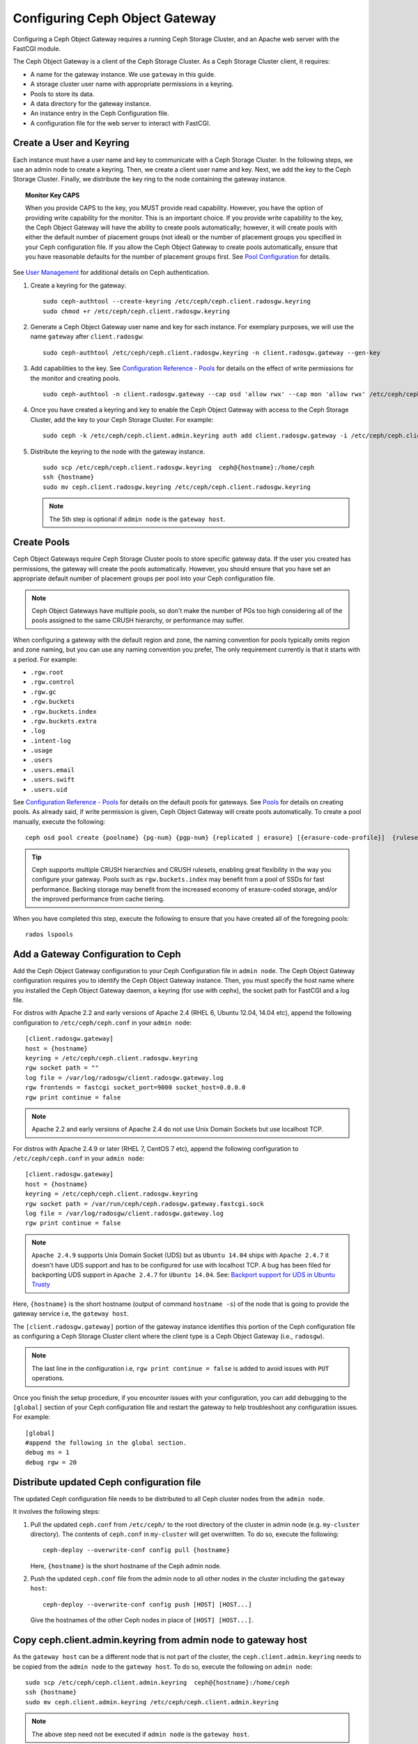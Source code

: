 =================================
 Configuring Ceph Object Gateway
=================================

Configuring a Ceph Object Gateway requires a running Ceph Storage Cluster, 
and an Apache web server with the FastCGI module.

The Ceph Object Gateway is a client of the Ceph Storage Cluster. As a 
Ceph Storage Cluster client, it requires:

- A name for the gateway instance. We use ``gateway`` in this guide.
- A storage cluster user name with appropriate permissions in a keyring.
- Pools to store its data.
- A data directory for the gateway instance.
- An instance entry in the Ceph Configuration file.
- A configuration file for the web server to interact with FastCGI.


Create a User and Keyring
=========================

Each instance must have a user name and key to communicate with a Ceph Storage
Cluster. In the following steps, we use an admin node to create a keyring. 
Then, we create a client user name and key. Next, we add the 
key to the Ceph Storage Cluster. Finally, we distribute the key ring to 
the node containing the gateway instance.

.. topic:: Monitor Key CAPS

   When you provide CAPS to the key, you MUST provide read capability.
   However, you have the option of providing write capability for the monitor. 
   This is an important choice. If you provide write capability to the key, 
   the Ceph Object Gateway will have the ability to create pools automatically; 
   however, it will create pools with either the default number of placement 
   groups (not ideal) or the number of placement groups you specified in your 
   Ceph configuration file. If you allow the Ceph Object Gateway to create 
   pools automatically, ensure that you have reasonable defaults for the number
   of placement groups first. See `Pool Configuration`_ for details.


See `User Management`_ for additional details on Ceph authentication.

#. Create a keyring for the gateway::

	sudo ceph-authtool --create-keyring /etc/ceph/ceph.client.radosgw.keyring
	sudo chmod +r /etc/ceph/ceph.client.radosgw.keyring
	

#. Generate a Ceph Object Gateway user name and key for each instance. For
   exemplary purposes, we will use the name ``gateway`` after ``client.radosgw``:: 

	sudo ceph-authtool /etc/ceph/ceph.client.radosgw.keyring -n client.radosgw.gateway --gen-key


#. Add capabilities to the key. See `Configuration Reference - Pools`_ for details
   on the effect of write permissions for the monitor and creating pools. ::

	sudo ceph-authtool -n client.radosgw.gateway --cap osd 'allow rwx' --cap mon 'allow rwx' /etc/ceph/ceph.client.radosgw.keyring


#. Once you have created a keyring and key to enable the Ceph Object Gateway 
   with access to the Ceph Storage Cluster, add the key to your 
   Ceph Storage Cluster. For example::

	sudo ceph -k /etc/ceph/ceph.client.admin.keyring auth add client.radosgw.gateway -i /etc/ceph/ceph.client.radosgw.keyring


#. Distribute the keyring to the node with the gateway instance. ::

	sudo scp /etc/ceph/ceph.client.radosgw.keyring  ceph@{hostname}:/home/ceph
	ssh {hostname}
	sudo mv ceph.client.radosgw.keyring /etc/ceph/ceph.client.radosgw.keyring


   .. note:: The 5th step is optional if ``admin node`` is the ``gateway host``.

Create Pools
============

Ceph Object Gateways require Ceph Storage Cluster pools to store specific
gateway data.  If the user you created has permissions, the gateway
will create the pools automatically. However, you should ensure that you have
set an appropriate default number of placement groups per pool into your Ceph
configuration file.

.. note:: Ceph Object Gateways have multiple pools, so don't make the number of
   PGs too high considering all of the pools assigned to the same CRUSH 
   hierarchy, or performance may suffer.

When configuring a gateway with the default region and zone, the naming
convention for pools typically omits region and zone naming, but you can
use any naming convention you prefer, The only requirement currently is
that it starts with a period. For example:


- ``.rgw.root``
- ``.rgw.control``
- ``.rgw.gc``
- ``.rgw.buckets``
- ``.rgw.buckets.index``
- ``.rgw.buckets.extra``
- ``.log``
- ``.intent-log``
- ``.usage``
- ``.users``
- ``.users.email``
- ``.users.swift``
- ``.users.uid``


See `Configuration Reference - Pools`_ for details on the default pools for
gateways. See `Pools`_ for details on creating pools. As already said, if
write permission is given, Ceph Object Gateway will create pools automatically.
To create a pool manually, execute the following::

	ceph osd pool create {poolname} {pg-num} {pgp-num} {replicated | erasure} [{erasure-code-profile}]  {ruleset-name} {ruleset-number}


.. tip:: Ceph supports multiple CRUSH hierarchies and CRUSH rulesets, enabling 
   great flexibility in the way you configure your gateway. Pools such as 
   ``rgw.buckets.index`` may benefit from a pool of SSDs for fast performance. 
   Backing storage may benefit from the increased economy of erasure-coded 
   storage, and/or the improved performance from cache tiering.

When you have completed this step, execute the following to ensure that
you have created all of the foregoing pools::

	rados lspools


Add a Gateway Configuration to Ceph
===================================

Add the Ceph Object Gateway configuration to your Ceph Configuration file in
``admin node``. The Ceph Object Gateway configuration requires you to
identify the Ceph Object Gateway instance. Then, you must specify the host name
where you installed the Ceph Object Gateway daemon, a keyring (for use with
cephx), the socket path for FastCGI and a log file.

For distros with Apache 2.2 and early versions of Apache 2.4 (RHEL 6, Ubuntu
12.04, 14.04 etc), append the following configuration to ``/etc/ceph/ceph.conf``
in your ``admin node``::

	[client.radosgw.gateway]
	host = {hostname}
	keyring = /etc/ceph/ceph.client.radosgw.keyring
	rgw socket path = ""
	log file = /var/log/radosgw/client.radosgw.gateway.log
	rgw frontends = fastcgi socket_port=9000 socket_host=0.0.0.0
	rgw print continue = false


.. note:: Apache 2.2 and early versions of Apache 2.4 do not use Unix Domain
   Sockets but use localhost TCP.

For distros with Apache 2.4.9 or later (RHEL 7, CentOS 7 etc), append the
following configuration to ``/etc/ceph/ceph.conf`` in your ``admin node``::

	[client.radosgw.gateway]
	host = {hostname}
	keyring = /etc/ceph/ceph.client.radosgw.keyring
	rgw socket path = /var/run/ceph/ceph.radosgw.gateway.fastcgi.sock
	log file = /var/log/radosgw/client.radosgw.gateway.log
	rgw print continue = false


.. note:: ``Apache 2.4.9`` supports Unix Domain Socket (UDS) but as
   ``Ubuntu 14.04`` ships with ``Apache 2.4.7`` it doesn't have UDS support and
   has to be configured for use with localhost TCP. A bug has been filed for
   backporting UDS support in ``Apache 2.4.7`` for ``Ubuntu 14.04``.
   See: `Backport support for UDS in Ubuntu Trusty`_

Here, ``{hostname}`` is the short hostname (output of command ``hostname -s``)
of the node that is going to provide the gateway service i.e, the
``gateway host``.

The ``[client.radosgw.gateway]`` portion of the gateway instance identifies this
portion of the Ceph configuration file as configuring a Ceph Storage Cluster
client where the client type is a Ceph Object Gateway (i.e., ``radosgw``).


.. note:: The last line in the configuration i.e, ``rgw print continue = false``
   is added to avoid issues with ``PUT`` operations.

Once you finish the setup procedure, if you encounter issues with your
configuration, you can add debugging to the ``[global]`` section of your Ceph
configuration file and restart the gateway to help troubleshoot any
configuration issues. For example::

	[global]
	#append the following in the global section.
	debug ms = 1
	debug rgw = 20


Distribute updated Ceph configuration file
==========================================

The updated Ceph configuration file needs to be distributed to all Ceph cluster
nodes from the ``admin node``.

It involves the following steps:

#. Pull the updated ``ceph.conf`` from ``/etc/ceph/`` to the root directory of
   the cluster in admin node (e.g. ``my-cluster`` directory). The contents of
   ``ceph.conf`` in ``my-cluster`` will get overwritten. To do so, execute the
   following::

		ceph-deploy --overwrite-conf config pull {hostname}

   Here, ``{hostname}`` is the short hostname of the Ceph admin node.

#. Push the updated ``ceph.conf`` file from the admin node to all other nodes in
   the cluster including the ``gateway host``::

		ceph-deploy --overwrite-conf config push [HOST] [HOST...]

   Give the hostnames of the other Ceph nodes in place of ``[HOST] [HOST...]``.


Copy ceph.client.admin.keyring from admin node to gateway host
==============================================================

As the ``gateway host`` can be a different node that is not part of the cluster,
the ``ceph.client.admin.keyring`` needs to be copied from the ``admin node`` to
the ``gateway host``. To do so, execute the following on ``admin node``::

	sudo scp /etc/ceph/ceph.client.admin.keyring  ceph@{hostname}:/home/ceph
	ssh {hostname}
	sudo mv ceph.client.admin.keyring /etc/ceph/ceph.client.admin.keyring


.. note:: The above step need not be executed if ``admin node`` is the
   ``gateway host``.


Create Data Directory
=====================

Deployment scripts may not create the default Ceph Object Gateway data
directory. Create data directories for each instance of a ``radosgw``
daemon (if you haven't done so already). The ``host`` variables in the
Ceph configuration file determine which host runs each instance of a
``radosgw`` daemon. The typical form specifies the ``radosgw`` daemon,
the cluster name and the daemon ID.

To create the directory on the ``gateway host``, execute the following::

	sudo mkdir -p /var/lib/ceph/radosgw/ceph-radosgw.gateway


Adjust Socket Directory Permissions
===================================

On some distros, the ``radosgw`` daemon runs as the unprivileged ``apache``
UID, and this UID must have write access to the location where it will write
its socket file.

To grant permissions to the default socket location, execute the following on
the ``gateway host``::

	sudo chown apache:apache /var/run/ceph


Change Log File Owner
=====================

On some distros, the ``radosgw`` daemon runs as the unprivileged ``apache`` UID,
but the ``root`` user owns the log file by default. You must change it to the
``apache`` user so that Apache can populate the log file. To do so, execute
the following::

	sudo chown apache:apache /var/log/radosgw/client.radosgw.gateway.log


Start radosgw service
=====================

The Ceph Object gateway daemon needs to be started. To do so, execute the
following on the ``gateway host``:

On Debian-based distros::

	sudo /etc/init.d/radosgw start

On RPM-based distros::

	sudo /etc/init.d/ceph-radosgw start


Create a Gateway Configuration file
===================================

On the host where you installed the Ceph Object Gateway i.e, ``gateway host``,
create an ``rgw.conf`` file. Place the file in ``/etc/apache2/conf-available``
directory for ``Debian-based`` distros and in ``/etc/httpd/conf.d`` directory
for ``RPM-based`` distros. It is a Apache configuration file which is needed
for the ``radosgw`` service. This file must be readable by the web server.

Execute the following steps:

#. Create the file:

   For Debian-based distros, execute::

	sudo vi /etc/apache2/conf-available/rgw.conf

   For RPM-based distros, execute::

	sudo vi /etc/httpd/conf.d/rgw.conf

#. For distros with Apache 2.2 and early versions of Apache 2.4 that use
   localhost TCP and do not support Unix Domain Socket, add the following
   contents to the file::

	<VirtualHost *:80>
	ServerName localhost
	DocumentRoot /var/www/html

	ErrorLog /var/log/httpd/rgw_error.log
	CustomLog /var/log/httpd/rgw_access.log combined

	# LogLevel debug

	RewriteEngine On

	RewriteRule .* - [E=HTTP_AUTHORIZATION:%{HTTP:Authorization},L]

	SetEnv proxy-nokeepalive 1

	ProxyPass / fcgi://localhost:9000/

	</VirtualHost>

   .. note:: For Debian-based distros replace ``/var/log/httpd/``
      with ``/var/log/apache2``.

#. For distros with Apache 2.4.9 or later that support Unix Domain Socket,
   add the following contents to the file::

	<VirtualHost *:80>
	ServerName localhost
	DocumentRoot /var/www/html

	ErrorLog /var/log/httpd/rgw_error.log
	CustomLog /var/log/httpd/rgw_access.log combined

	# LogLevel debug

	RewriteEngine On

	RewriteRule .* - [E=HTTP_AUTHORIZATION:%{HTTP:Authorization},L]

	SetEnv proxy-nokeepalive 1

	ProxyPass / unix:///var/run/ceph/ceph.radosgw.gateway.fastcgi.sock|fcgi://localhost:9000/

	</VirtualHost>


Restart Apache
==============

The Apache service needs to be restarted to accept the new configuration.

For Debian-based distros, run::

	sudo service apache2 restart

For RPM-based distros, run::

	sudo service httpd restart

Or::

	sudo systemctl restart httpd


Using The Gateway
=================

To use the REST interfaces, first create an initial Ceph Object Gateway
user for the S3 interface. Then, create a subuser for the Swift interface.
See the `Admin Guide`_ for more details on user management.

Create a radosgw user for S3 access
------------------------------------

A ``radosgw`` user needs to be created and granted access. The command
``man radosgw-admin`` will provide information on additional command options.

To create the user, execute the following on the ``gateway host``::

	sudo radosgw-admin user create --uid="testuser" --display-name="First User"

The output of the command will be something like the following::

	{"user_id": "testuser",
	"display_name": "First User",
	"email": "",
	"suspended": 0,
	"max_buckets": 1000,
	"auid": 0,
	"subusers": [],
	"keys": [
	{ "user": "testuser",
	"access_key": "I0PJDPCIYZ665MW88W9R",
	"secret_key": "dxaXZ8U90SXydYzyS5ivamEP20hkLSUViiaR+ZDA"}],
	"swift_keys": [],
	"caps": [],
	"op_mask": "read, write, delete",
	"default_placement": "",
	"placement_tags": [],
	"bucket_quota": { "enabled": false,
	"max_size_kb": -1,
	"max_objects": -1},
	"user_quota": { "enabled": false,
	"max_size_kb": -1,
	"max_objects": -1},
	"temp_url_keys": []}


.. note:: The values of ``keys->access_key`` and ``keys->secret_key`` are
   needed for access validation.

Create a Swift user
-------------------

A Swift subuser needs to be created if this kind of access is needed. Creating
a Swift user is a two step process. The first step is to create the user.
The second is to create the secret key.

Execute the following steps on the ``gateway host``:

Create the Swift user::

	sudo radosgw-admin subuser create --uid=testuser --subuser=testuser:swift --access=full

The output will be something like the following::

	{ "user_id": "testuser",
	"display_name": "First User",
	"email": "",
	"suspended": 0,
	"max_buckets": 1000,
	"auid": 0,
	"subusers": [
	{ "id": "testuser:swift",
	"permissions": "full-control"}],
	"keys": [
	{ "user": "testuser:swift",
	"access_key": "3Y1LNW4Q6X0Y53A52DET",
	"secret_key": ""},
	{ "user": "testuser",
	"access_key": "I0PJDPCIYZ665MW88W9R",
	"secret_key": "dxaXZ8U90SXydYzyS5ivamEP20hkLSUViiaR+ZDA"}],
	"swift_keys": [],
	"caps": [],
	"op_mask": "read, write, delete",
	"default_placement": "",
	"placement_tags": [],
	"bucket_quota": { "enabled": false,
	"max_size_kb": -1,
	"max_objects": -1},
	"user_quota": { "enabled": false,
	"max_size_kb": -1,
	"max_objects": -1},
	"temp_url_keys": []}

Create the secret key::

	sudo radosgw-admin key create --subuser=testuser:swift --key-type=swift --gen-secret

The output will be something like the following::

	{ "user_id": "testuser",
	"display_name": "First User",
	"email": "",
	"suspended": 0,
	"max_buckets": 1000,
	"auid": 0,
	"subusers": [
	{ "id": "testuser:swift",
	"permissions": "full-control"}],
	"keys": [
	{ "user": "testuser:swift",
	"access_key": "3Y1LNW4Q6X0Y53A52DET",
	"secret_key": ""},
	{ "user": "testuser",
	"access_key": "I0PJDPCIYZ665MW88W9R",
	"secret_key": "dxaXZ8U90SXydYzyS5ivamEP20hkLSUViiaR+ZDA"}],
	"swift_keys": [
	{ "user": "testuser:swift",
	"secret_key": "244+fz2gSqoHwR3lYtSbIyomyPHf3i7rgSJrF\/IA"}],
	"caps": [],
	"op_mask": "read, write, delete",
	"default_placement": "",
	"placement_tags": [],
	"bucket_quota": { "enabled": false,
	"max_size_kb": -1,
	"max_objects": -1},
	"user_quota": { "enabled": false,
	"max_size_kb": -1,
	"max_objects": -1},
	"temp_url_keys": []}

Access Verification
===================

You then need to verify if the created users are able to access the gateway.

Test S3 access
--------------

You need to write and run a Python test script for verifying S3 access. The S3
access test script will connect to the ``radosgw``, create a new bucket and list
all buckets. The values for ``aws_access_key_id`` and ``aws_secret_access_key``
are taken from the values of ``access_key`` and ``secret_key`` returned by the
``radosgw_admin`` command.

Execute the following steps:

#. You will need to install the ``python-boto`` package.

   For Debian-based distros, run::

		sudo apt-get install python-boto

   For RPM-based distros, run::

		sudo yum install python-boto

#. Create the Python script::

	vi s3test.py

#. Add the following contents to the file::

	import boto
	import boto.s3.connection
	access_key = 'I0PJDPCIYZ665MW88W9R'
	secret_key = 'dxaXZ8U90SXydYzyS5ivamEP20hkLSUViiaR+ZDA'
	conn = boto.connect_s3(
	aws_access_key_id = access_key,
	aws_secret_access_key = secret_key,
	host = '{hostname}',
	is_secure=False,
	calling_format = boto.s3.connection.OrdinaryCallingFormat(),
	)
	bucket = conn.create_bucket('my-new-bucket')
	for bucket in conn.get_all_buckets():
		print "{name}\t{created}".format(
			name = bucket.name,
			created = bucket.creation_date,
	)

   Replace ``{hostname}`` with the hostname of the host where you have
   configured the gateway service i.e, the ``gateway host``.

#. Run the script::

	python s3test.py

   The output will be something like the following::

		my-new-bucket 2015-02-16T17:09:10.000Z

Test swift access
-----------------

Swift access can be verified via the ``swift`` command line client. The command
``man swift`` will provide more information on available command line options.

To install ``swift`` client, execute the following:

   For Debian-based distros::

		sudo apt-get install python-setuptools
		sudo easy_install pip
		sudo pip install --upgrade setuptools
		sudo pip install --upgrade python-swiftclient

   For RPM-based distros::

		sudo yum install python-setuptools
		sudo easy_install pip
		sudo pip install --upgrade setuptools
		sudo pip install --upgrade python-swiftclient

To test swift access, execute the following::

	swift -A http://{IP ADDRESS}/auth/1.0 -U testuser:swift -K ‘{swift_secret_key}’ list

Replace ``{IP ADDRESS}`` with the public IP address of the gateway server and
``{swift_secret_key}`` with its value from the output of
``radosgw-admin key create`` command executed for the ``swift`` user.

For example::

	swift -A http://10.19.143.116/auth/1.0 -U testuser:swift -K ‘244+fz2gSqoHwR3lYtSbIyomyPHf3i7rgSJrF/IA’ list

The output should be::

	my-new-bucket


.. _Configuration Reference - Pools: ../config-ref#pools
.. _Pool Configuration: ../../rados/configuration/pool-pg-config-ref/
.. _Pools: ../../rados/operations/pools
.. _User Management: ../../rados/operations/user-management
.. _Backport support for UDS in Ubuntu Trusty: https://bugs.launchpad.net/ubuntu/+source/apache2/+bug/1411030
.. _Admin Guide: ../admin

